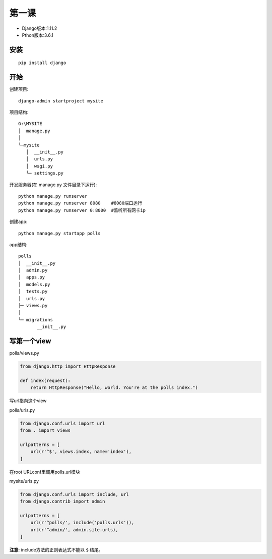 *****************
第一课
*****************

* Django版本:1.11.2
* Pthon版本:3.6.1

安装
=============

::

  pip install django

开始
=============
创建项目::

  django-admin startproject mysite

项目结构::

  G:\MYSITE
  │  manage.py
  │
  └─mysite
     │  __init__.py
     │  urls.py
     │  wsgi.py
     └─ settings.py

开发服务器(在 manage.py 文件目录下运行)::

  python manage.py runserver
  python manage.py runserver 8080    #8080端口运行
  python manage.py runserver 0:8000  #监听所有网卡ip

创建app::

  python manage.py startapp polls

app结构::

  polls
  │  __init__.py
  │  admin.py
  │  apps.py
  │  models.py
  │  tests.py
  │  urls.py
  ├─ views.py
  │
  └─ migrations
         __init__.py

写第一个view
=====================

polls/views.py

.. code-block:: python

  from django.http import HttpResponse

  def index(request):
      return HttpResponse("Hello, world. You're at the polls index.")

写url指向这个view

polls/urls.py

.. code-block:: python

  from django.conf.urls import url
  from . import views

  urlpatterns = [
      url(r'^$', views.index, name='index'),
  ]

在root URLconf里调用polls.url模块

mysite/urls.py

.. code-block:: python

  from django.conf.urls import include, url
  from django.contrib import admin

  urlpatterns = [
      url(r'^polls/', include('polls.urls')),
      url(r'^admin/', admin.site.urls),
  ]

**注意:** include方法的正则表达式不能以 ``$`` 结尾。
